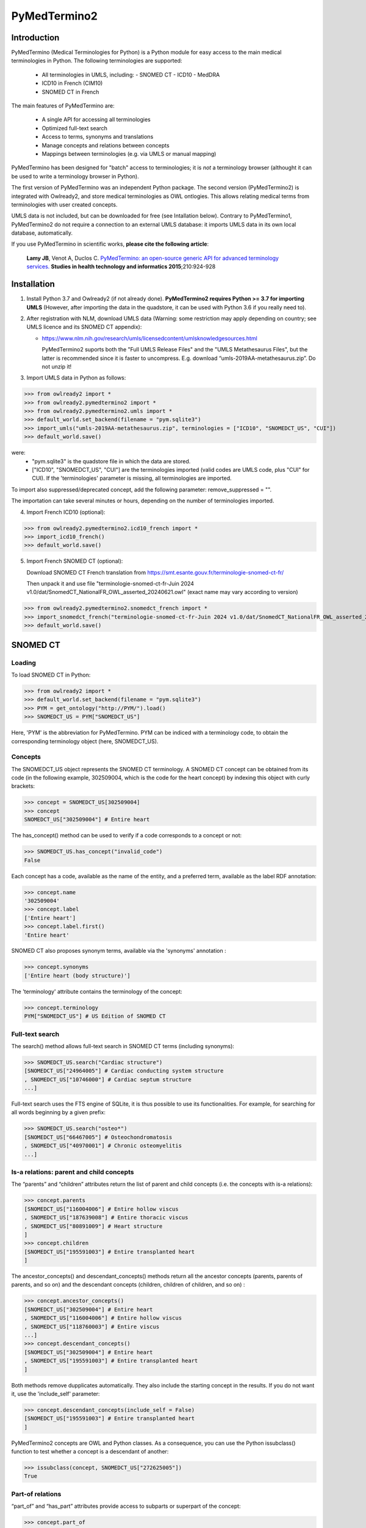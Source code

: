 PyMedTermino2
=============

Introduction
************

PyMedTermino (Medical Terminologies for Python) is a Python module for easy access to the main medical
terminologies in Python. The following terminologies are supported:

 - All terminologies in UMLS, including:
   - SNOMED CT
   - ICD10
   - MedDRA
 - ICD10 in French (CIM10)
 - SNOMED CT in French

The main features of PyMedTermino are:

 - A single API for accessing all terminologies
 - Optimized full-text search
 - Access to terms, synonyms and translations
 - Manage concepts and relations between concepts
 - Mappings between terminologies (e.g. via UMLS or manual mapping)

PyMedTermino has been designed for "batch" access to terminologies; it is *not* a terminology browser
(althought it can be used to write a terminology browser in Python).

The first version of PyMedTermino was an independent Python package.
The second version (PyMedTermino2) is integrated with Owlready2, and store medical terminologies as OWL ontlogies.
This allows relating medical terms from terminologies with user created concepts.

UMLS data is not included, but can be downloaded for free (see Intallation below). Contrary to PyMedTermino1,
PyMedTermino2 do not require a connection to an external UMLS database: it imports UMLS data in its own local
database, automatically.

If you use PyMedTermino in scientific works, **please cite the following article**:

   **Lamy JB**, Venot A, Duclos C.
   `PyMedTermino: an open-source generic API for advanced terminology services. <http://ebooks.iospress.nl/volumearticle/39485>`_
   **Studies in health technology and informatics 2015**;210:924-928


Installation
************

#. Install Python 3.7 and Owlready2 (if not already done).
   **PyMedTermino2 requires Python >= 3.7 for importing UMLS** (However, after importing the data in the quadstore, it can be used with Python 3.6 if you really need to).

#. After registration with NLM, download UMLS data (Warning: some restriction may apply depending on country; see UMLS licence and its SNOMED CT appendix):

   - https://www.nlm.nih.gov/research/umls/licensedcontent/umlsknowledgesources.html

     PyMedTermino2 suports both the "Full UMLS Release Files" and the "UMLS Metathesaurus Files", but the latter
     is recommended since it is faster to uncompress.
     E.g. download “umls-2019AA-metathesaurus.zip”. Do not unzip it!

#. Import UMLS data in Python as follows:

>>> from owlready2 import *
>>> from owlready2.pymedtermino2 import *
>>> from owlready2.pymedtermino2.umls import *
>>> default_world.set_backend(filename = "pym.sqlite3")
>>> import_umls("umls-2019AA-metathesaurus.zip", terminologies = ["ICD10", "SNOMEDCT_US", "CUI"])
>>> default_world.save()

were:
 - "pym.sqlite3" is the quadstore file in which the data are stored.
 - ["ICD10", "SNOMEDCT_US", "CUI"] are the terminologies imported (valid codes are UMLS code, plus "CUI" for CUI).
   If the 'terminologies' parameter is missing, all terminologies are imported.

To import also suppressed/deprecated concept, add the following parameter: remove_suppressed = "".

The importation can take several minutes or hours, depending on the number of terminologies imported.

4. Import French ICD10 (optional):

>>> from owlready2.pymedtermino2.icd10_french import *
>>> import_icd10_french()
>>> default_world.save()

5. Import French SNOMED CT (optional):

   Download SNOMED CT French translation from https://smt.esante.gouv.fr/terminologie-snomed-ct-fr/
   
   Then unpack it and use file "terminologie-snomed-ct-fr-Juin 2024 v1.0/dat/SnomedCT_NationalFR_OWL_asserted_20240621.owl"
   (exact name may vary according to version)
   
>>> from owlready2.pymedtermino2.snomedct_french import *
>>> import_snomedct_french("terminologie-snomed-ct-fr-Juin 2024 v1.0/dat/SnomedCT_NationalFR_OWL_asserted_20240621.owl")
>>> default_world.save()

   
SNOMED CT
*********

Loading
-------

To load SNOMED CT in Python:

>>> from owlready2 import *
>>> default_world.set_backend(filename = "pym.sqlite3")
>>> PYM = get_ontology("http://PYM/").load()
>>> SNOMEDCT_US = PYM["SNOMEDCT_US"]

Here, 'PYM' is the abbreviation for PyMedTermino. PYM can be indiced with a terminology code, to obtain
the corresponding terminology object (here, SNOMEDCT_US).


Concepts
--------

The SNOMEDCT_US object represents the SNOMED CT terminology. A SNOMED CT concept can be obtained from its
code (in the following example, 302509004, which is the code for the heart concept) by indexing this
object with curly brackets:

>>> concept = SNOMEDCT_US[302509004]
>>> concept
SNOMEDCT_US["302509004"] # Entire heart

The has_concept() method can be used to verify if a code corresponds to a concept or not:

>>> SNOMEDCT_US.has_concept("invalid_code")
False

Each concept has a code, available as the name of the entity, and a preferred term, available as the label RDF annotation:

>>> concept.name
'302509004'
>>> concept.label
['Entire heart']
>>> concept.label.first()
'Entire heart'

SNOMED CT also proposes synonym terms, available via the 'synonyms' annotation :

>>> concept.synonyms
['Entire heart (body structure)']

The 'terminology' attribute contains the terminology of the concept:

>>> concept.terminology
PYM["SNOMEDCT_US"] # US Edition of SNOMED CT


Full-text search
----------------

The search() method allows full-text search in SNOMED CT terms (including synonyms):

>>> SNOMEDCT_US.search("Cardiac structure")
[SNOMEDCT_US["24964005"] # Cardiac conducting system structure
, SNOMEDCT_US["10746000"] # Cardiac septum structure
...]

Full-text search uses the FTS engine of SQLite, it is thus possible to use its functionalities.
For example, for searching for all words beginning by a given prefix:

>>> SNOMEDCT_US.search("osteo*")
[SNOMEDCT_US["66467005"] # Osteochondromatosis
, SNOMEDCT_US["40970001"] # Chronic osteomyelitis
...]

Is-a relations: parent and child concepts
-----------------------------------------

The “parents” and “children” attributes return the list of parent and child concepts (i.e. the concepts
with is-a relations):

>>> concept.parents
[SNOMEDCT_US["116004006"] # Entire hollow viscus
, SNOMEDCT_US["187639008"] # Entire thoracic viscus
, SNOMEDCT_US["80891009"] # Heart structure
]
>>> concept.children
[SNOMEDCT_US["195591003"] # Entire transplanted heart
]

The ancestor_concepts() and descendant_concepts() methods return all the ancestor concepts
(parents, parents of parents, and so on) and the descendant concepts (children, children of children, and so on) :

>>> concept.ancestor_concepts()
[SNOMEDCT_US["302509004"] # Entire heart
, SNOMEDCT_US["116004006"] # Entire hollow viscus
, SNOMEDCT_US["118760003"] # Entire viscus
...]
>>> concept.descendant_concepts()
[SNOMEDCT_US["302509004"] # Entire heart
, SNOMEDCT_US["195591003"] # Entire transplanted heart
]

Both methods remove dupplicates automatically. They also include the starting concept in the results.
If you do not want it, use the 'include_self' parameter:

>>> concept.descendant_concepts(include_self = False)
[SNOMEDCT_US["195591003"] # Entire transplanted heart
]

PyMedTermino2 concepts are OWL and Python classes. As a consequence, you can use the Python issubclass() function
to test whether a concept is a descendant of another:

>>> issubclass(concept, SNOMEDCT_US["272625005"])
True


Part-of relations
-----------------

“part_of” and “has_part” attributes provide access to subparts or superpart of the concept:

>>> concept.part_of
[SNOMEDCT_US["362010009"] # Entire heart AND pericardium
]
>>> concept.has_part
[SNOMEDCT_US["244258000"] # Entire marginal branch of right coronary artery
, SNOMEDCT_US["261405004"] # Entire atrium
, SNOMEDCT_US["244378006"] # Lateral atrioventricular leaflet
...]


Other relations
---------------

The “get_class_properties” method returns the set of relations available for a given concept. Is-a relations
are never included in this list, and are handled with the “parents” and “children” attributes previously
seen, however part-of relations are included.

>>> concept = SNOMEDCT_US["3424008"]
>>> concept
SNOMEDCT_US["3424008"] # Tachycardia
>>> concept.get_class_properties()
{PYM.mapped_to, PYM.case_significance_id, PYM.unifieds, PYM.terminology, rdf-schema.label, PYM.subset_member, PYM.definition_status_id, PYM.synonyms, PYM.has_interpretation, PYM.active, PYM.interprets, PYM.effective_time, PYM.ctv3id, PYM.groups, PYM.has_finding_site, PYM.type_id}

Each relation corresponds to an attribute in the concept. The name of the attribute is the part after the '.',
e.g. for 'PYM.interprets' the name is 'interprets'.
The attribute's value is a list with the corresponding values:

>>> concept.has_finding_site
[SNOMEDCT_US["24964005"] # Cardiac conducting system structure
]
>>> concept.interprets
[SNOMEDCT_US["364075005"] # Heart rate
]


Relation groups
---------------

In SNOMED CT, relations can be grouped together. The “groups” attribute returns the list of groups. It is
then possible to access to the group's relation.

>>> concept = SNOMEDCT_US["186675001"]
>>> concept
SNOMEDCT_US["186675001"] # Viral pharyngoconjunctivitis
>>> concept.groups
[<Group 453170_0> # mapped_to=Viral conjunctivitis, unspecified
, <Group 453170_3> # has_causative_agent=Virus ; has_associated_morphology=Inflammation ; has_finding_site=Pharyngeal structure ; has_pathological_process=Infectious process
, <Group 453170_4> # has_causative_agent=Virus ; has_associated_morphology=Inflammation ; has_finding_site=Conjunctival structure ; has_pathological_process=Infectious process
>>> concept.groups[2].get_class_properties()
{PYM.has_causative_agent, PYM.has_associated_morphology, PYM.has_finding_site, PYM.has_pathological_process}
>>> concept.groups[2].has_finding_site
[SNOMEDCT_US["29445007"] # Conjunctival structure
]
>>> concept.groups[2].has_associated_morphology
[SNOMEDCT_US["23583003"] # Inflammation
]


Iterating over SNOMED CT
------------------------

To obtain the terminology's first level concepts (i.e. the root concepts), use the children attribute of the terminology:

>>> SNOMEDCT_US.children
[SNOMEDCT_US["138875005"] # SNOMED CT Concept
]

The descendant_concepts() method returns all concepts in SNOMED CT.

>>> for concept in SNOMEDCT_US.descendant_concepts(): [...]


French translation
------------------

Contrary to ICD10 (see below), SNOMED CT French translation is integrated in the SNOMEDCT_US terminology.

Here is an example:

>>> SNOMEDCT_US["88531004"].label
[locstr('Hypertrophy of kidney', 'en'), locstr('hypertrophie du rein', 'fr')]
>>> SNOMEDCT_US["88531004"].label.fr
['hypertrophie du rein']


ICD10
*****

Loading modules
---------------

To load SNOMED CT in Python:

>>> from owlready2 import *
>>> default_world.set_backend(filename = "pym.sqlite3")
>>> PYM = get_ontology("http://PYM/").load()
>>> ICD10 = PYM["ICD10"]

Or, for the French version (if you imported it during installation):

>>> CIM10 = PYM["CIM10"]

CIM10 can be used as ICD10.


Concepts
--------

The ICD10 object allows to access to ICD10 concepts. This object behaves similarly to the SNOMED CT
terminology previously described (see `SNOMED CT`_).

>>> ICD10["E10"]
ICD10["E10"] # Insulin-dependent diabetes mellitus
>>> ICD10["E10"].parents
[ICD10["E10-E14.9"] # Diabetes mellitus
]
>>> ICD10["E10"].ancestor_concepts()
[ICD10["E10"] # Insulin-dependent diabetes mellitus
, ICD10["E10-E14.9"] # Diabetes mellitus
, ICD10["E00-E90.9"] # Endocrine, nutritional and metabolic diseases
]

ICD10 being monoaxial, the parents list always includes at most one parent.


UMLS
****

Loading modules
---------------

>>> from owlready2 import *
>>> default_world.set_backend(filename = "pym.sqlite3")
>>> PYM = get_ontology("http://PYM/").load()
>>> CUI = PYM["CUI"]

UMLS concepts (CUI)
-------------------

In UMLS, CUI correspond to concepts: a given concept gathers equivalent terms or codes from various
terminologies.

CUI can be accessed with the UMLS_CUI terminology:

>>> concept = CUI["C0085580"]
>>> concept
CUI["C0085580"] # Essential hypertension
>>> concept.name
'C0085580'
>>> concept.label
['Essential hypertension']
>>> concept.synonyms
['Essential (primary) hypertension', 'Idiopathic hypertension', 'Primary hypertension', 'Systemic primary arterial hypertension', 'Essential hypertension (disorder)']

Relations of CUI are handled in the same way than for SNOMED CT (see above), for example:

>>> concept.get_class_properties()
{PYM.originals, PYM.terminology, rdf-schema.label, PYM.synonyms}


Relation with source terminologies
----------------------------------

The originals attribute of a CUI concept contains the corresponding concepts in UMLS sources terminologies:

>>> concept.originals
[SNOMEDCT_US["59621000"] # Essential hypertension
, CIM10["I10"] # Hypertension essentielle (primitive)
, ICD10["I10"] # Essential (primary) hypertension
]

The inverse attribute is unifieds. For concepts in the source terminologies, it contains the corresponding CUI
(some concepts may be associated with several CUI):

>>> ICD10["I10"].unifieds
[CUI["C0085580"] # Essential hypertension
]


Mapping between terminologies
-----------------------------

PyMedTermino uses the '>>' operator for mapping from a terminology to another.
For example, you can map a SNOMED CT concept to UMLS as follows:

>>> SNOMEDCT_US[186675001]
SNOMEDCT_US["186675001"] # Viral pharyngoconjunctivitis
>>> SNOMEDCT_US[186675001] >> CUI
Concepts([
  CUI["C0542430"] # Viral pharyngoconjunctivitis
])

Or you can map a UMLS concept to ICD10:

>>> CUI["C0542430"] >> ICD10
Concepts([
  ICD10["B30.2"] # Viral pharyngoconjunctivitis
])

Finally, you can map directly from a terminology in UMLS to another terminology in UMLS,
for example from SNOMED CT to ICD10:

>>> SNOMEDCT_US[186675001] >> ICD10
Concepts([
  ICD10["B30.9"] # Viral conjunctivitis, unspecified
])

The direct mapping considers 'mapped_to' relations available first, and default to mapping using CUI.



Set of concepts
***************

The Concepts class implements a set of concepts.

>>> concepts = PYM.Concepts([ ICD10["E10"], ICD10["E11"], ICD10["E12"] ])
>>> concepts
Concepts([
  ICD10["E10"] # Insulin-dependent diabetes mellitus
, ICD10["E12"] # Malnutrition-related diabetes mellitus
, ICD10["E11"] # Non-insulin-dependent diabetes mellitus
])

Concepts class inherits from Python's set and supports all its methods (such as add(), remove(), etc).

Concepts can be used to map several concepts simultaneously, using the '>>' operator, for example:

>>> PYM.Concepts([ ICD10["E10"], ICD10["E11"], ICD10["E12"] ]) >> SNOMEDCT_US
Concepts([
  SNOMEDCT_US["44054006"] # Type 2 diabetes mellitus
, SNOMEDCT_US["46635009"] # Type 1 diabetes mellitus
, SNOMEDCT_US["75524006"] # Malnutrition related diabetes mellitus
])

In addition, the Concepts class also provides advanced terminology-oriented methods:

* keep_most_generic() keeps only the most generic concepts in the set (i.e. it removes all concepts that are a descendant of another concept in the set)
* keep_most_specific() keeps only the most specific concepts in the set (i.e. it removes all concepts that are an ancestor of another concept in the set)
* lowest_common_ancestors() computes the lower common ancestors
* find(c) search the set for a concept that is a descendant of c (including c itself)
* extract(c) search the set for all concepts that are descendant of c (including c itself)
* subtract(c) return a new set with all concepts in the set, except those that are descendant of c (including c itself)
* subtract_update(c) remove from the set for all concepts that are descendant of c (including c itself)
* all_subsets() computes all subsets included in the set.
* imply(other) returns True if all concepts in the 'other' set are descendants of (at least) one of the concepts in the set
* is_semantic_subset(other) returns True if all concepts in this set are descendants of (at least) one of the concept in the 'other' set
* is_semantic_superset(other) returns True if all concepts in this set are ancestors of (at least) one of the concept in the 'other' set
* is_semantic_disjoint(other) returns True if all concepts in this set are semantically disjoint from all concepts in the 'other' set
* semantic_intersection(other) returns the intersection of the set with 'other', considering is-a relations between the concepts in the sets
* remove_entire_families(only_family_with_more_than_one_child = True) replaces concepts in the set by their parents, whenever all the children of the parent are present


Pruning terminologies
*********************

The owlready2.pymedtermino2.umls.prune() function can be used to prune terminologies to the descendants of the given concepts.

For example, if you want to keep only the first two chapters of ICD10 (named "E00-E90.9" and "K00-K93.9"):

>>> prune(default_world, "ICD10", ["E00-E90.9", "K00-K93.9"])

This is particularly usefull for huge terminologies like SNOMEDCT.
